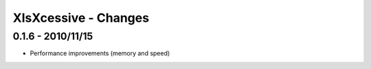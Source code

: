 XlsXcessive - Changes
=====================


0.1.6 - 2010/11/15
------------------

* Performance improvements (memory and speed)

